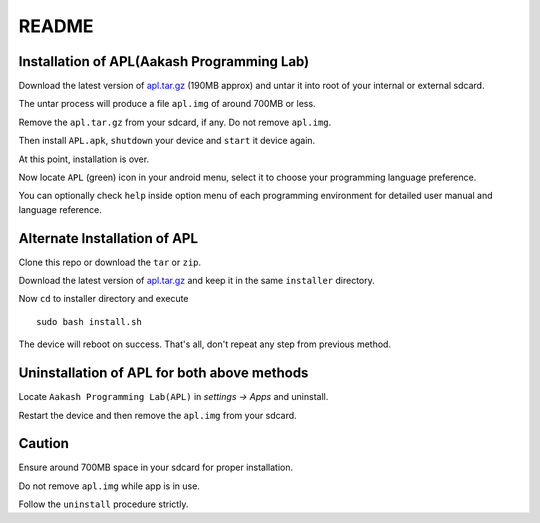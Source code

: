 ======
README
======

-------------------------------------------
Installation of APL(Aakash Programming Lab)
-------------------------------------------

Download the latest version of  `apl.tar.gz <http://goo.gl/06KwR/>`_
(190MB approx) and untar it into root of your internal or external sdcard.

The untar process will produce a file ``apl.img`` of around 700MB or less.

Remove the ``apl.tar.gz`` from your sdcard, if any. Do not remove ``apl.img``.

Then install ``APL.apk``, ``shutdown`` your device and ``start`` it device again.

At this point, installation is over.

Now locate ``APL`` (green) icon in your android menu, select it to choose
your programming language preference. 

You can optionally check ``help`` inside option menu of each programming environment
for detailed user manual and language reference.


-----------------------------
Alternate Installation of APL
-----------------------------

Clone this repo or download the ``tar`` or ``zip``.

Download the latest version of `apl.tar.gz <http://goo.gl/06KwR/>`_ and keep it in the same 
``installer`` directory. 

Now ``cd`` to installer directory and execute 

::

    sudo bash install.sh

The device will reboot on success. That's all, don't repeat any step from previous method.

--------------------------------------------
Uninstallation of APL for both above methods
--------------------------------------------

Locate ``Aakash Programming Lab(APL)`` in `settings -> Apps` and uninstall.

Restart the device and then remove the ``apl.img`` from your sdcard.


-------
Caution
-------

Ensure around 700MB space in your sdcard for proper installation. 

Do not remove ``apl.img`` while app is in use.

Follow the ``uninstall`` procedure strictly. 

